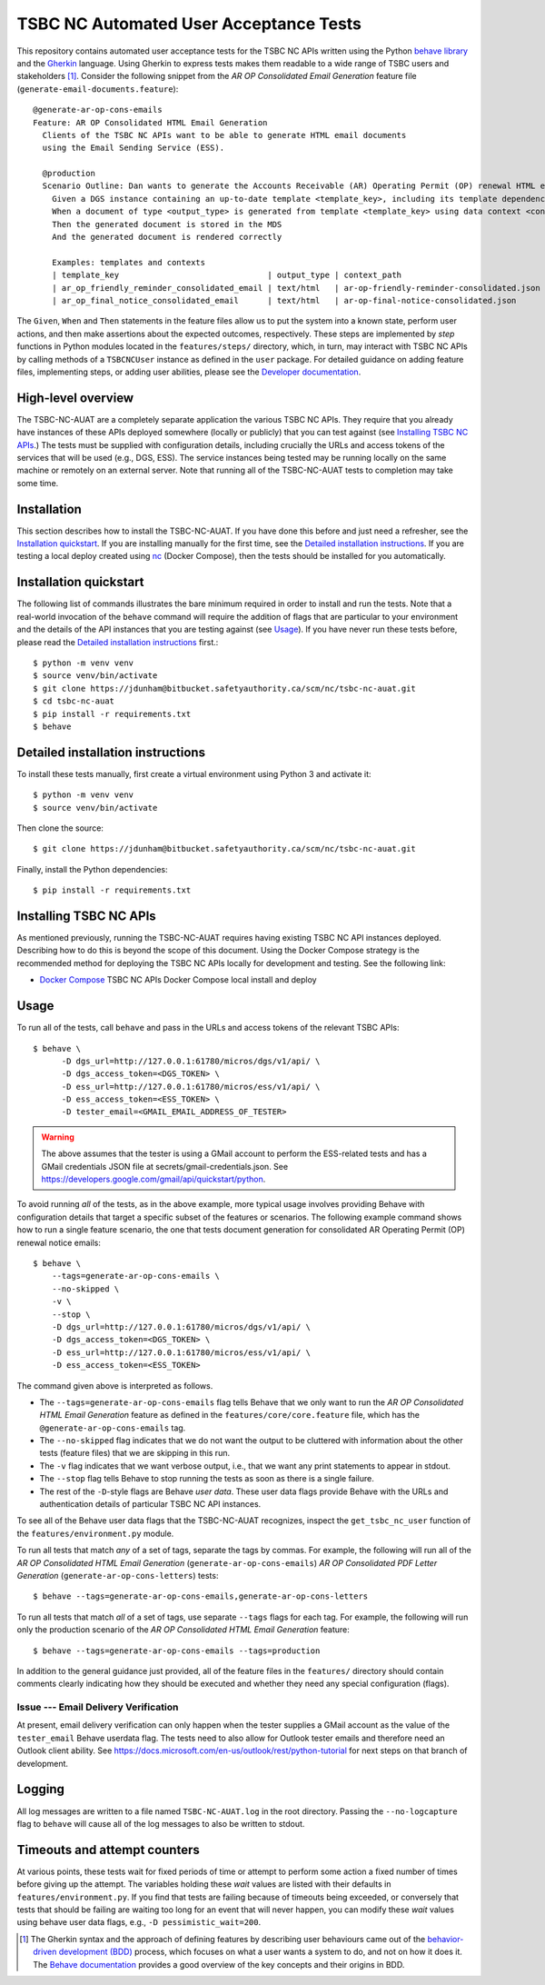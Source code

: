 ********************************************************************************
  TSBC NC Automated User Acceptance Tests
********************************************************************************

This repository contains automated user acceptance tests for the TSBC NC APIs
written using the Python `behave library`_ and the Gherkin_ language. Using
Gherkin to express tests makes them readable to a wide range of TSBC
users and stakeholders [1]_. Consider the following snippet from the *AR OP
Consolidated Email Generation* feature file
(``generate-email-documents.feature``)::

    @generate-ar-op-cons-emails
    Feature: AR OP Consolidated HTML Email Generation
      Clients of the TSBC NC APIs want to be able to generate HTML email documents
      using the Email Sending Service (ESS).

      @production
      Scenario Outline: Dan wants to generate the Accounts Receivable (AR) Operating Permit (OP) renewal HTML email documents using the DGS and confirm that the generated documents have the expected properties.
        Given a DGS instance containing an up-to-date template <template_key>, including its template dependencies
        When a document of type <output_type> is generated from template <template_key> using data context <context_path>
        Then the generated document is stored in the MDS
        And the generated document is rendered correctly

        Examples: templates and contexts
        | template_key                               | output_type | context_path                              |
        | ar_op_friendly_reminder_consolidated_email | text/html   | ar-op-friendly-reminder-consolidated.json |
        | ar_op_final_notice_consolidated_email      | text/html   | ar-op-final-notice-consolidated.json      |

The ``Given``, ``When`` and ``Then`` statements in the feature files allow us
to put the system into a known state, perform user actions, and then make
assertions about the expected outcomes, respectively. These steps are
implemented by *step* functions in Python modules located in the
``features/steps/`` directory, which, in turn, may interact with TSBC NC
APIs by calling methods of a ``TSBCNCUser`` instance as defined in the ``user``
package. For detailed guidance on adding feature files, implementing steps, or
adding user abilities, please see the `Developer documentation
<developer-documentation.html>`_.


High-level overview
================================================================================

The TSBC-NC-AUAT are a completely separate application the various TSBC NC APIs.
They require that you already have instances of these APIs deployed somewhere
(locally or publicly) that you can test against (see
`Installing TSBC NC APIs`_.) The tests must be supplied with configuration
details, including crucially the URLs and access tokens of the services that
will be used (e.g., DGS, ESS). The service instances being tested may be
running locally on the same machine or remotely on an external server. Note
that running all of the TSBC-NC-AUAT tests to completion may take some time.


Installation
================================================================================

This section describes how to install the TSBC-NC-AUAT. If you have done this before
and just need a refresher, see the `Installation quickstart`_. If you are
installing manually for the first time, see the `Detailed installation
instructions`_. If you are testing a local deploy created using `nc`_ (Docker
Compose), then the tests should be installed for you automatically.


Installation quickstart
================================================================================

The following list of commands illustrates the bare minimum required in order
to install and run the tests. Note that a real-world invocation of the
``behave`` command will require the addition of flags that are particular to
your environment and the details of the API instances that you are
testing against (see Usage_). If you have never run these tests before, please
read the `Detailed installation instructions`_ first.::

    $ python -m venv venv
    $ source venv/bin/activate
    $ git clone https://jdunham@bitbucket.safetyauthority.ca/scm/nc/tsbc-nc-auat.git
    $ cd tsbc-nc-auat
    $ pip install -r requirements.txt
    $ behave


Detailed installation instructions
================================================================================

To install these tests manually, first create a virtual environment using Python
3 and activate it::

    $ python -m venv venv
    $ source venv/bin/activate

Then clone the source::

    $ git clone https://jdunham@bitbucket.safetyauthority.ca/scm/nc/tsbc-nc-auat.git

Finally, install the Python dependencies::

    $ pip install -r requirements.txt


Installing TSBC NC APIs
================================================================================

As mentioned previously, running the TSBC-NC-AUAT requires having existing
TSBC NC API instances deployed. Describing how to do this is beyond the
scope of this document. Using the Docker Compose strategy is the recommended
method for deploying the TSBC NC APIs locally for development and testing. See
the following link:

- `Docker Compose`_ TSBC NC APIs Docker Compose local install and deploy


Usage
================================================================================

To run all of the tests, call ``behave`` and pass in the URLs and access tokens
of the relevant TSBC APIs::

   $ behave \
         -D dgs_url=http://127.0.0.1:61780/micros/dgs/v1/api/ \
         -D dgs_access_token=<DGS_TOKEN> \
         -D ess_url=http://127.0.0.1:61780/micros/ess/v1/api/ \
         -D ess_access_token=<ESS_TOKEN> \
         -D tester_email=<GMAIL_EMAIL_ADDRESS_OF_TESTER>

.. warning:: The above assumes that the tester is using a GMail account to
             perform the ESS-related tests and has a GMail credentials JSON
             file at secrets/gmail-credentials.json. See
             https://developers.google.com/gmail/api/quickstart/python.

To avoid running *all* of the tests, as in the above example, more typical usage
involves providing Behave with configuration details that target a specific
subset of the features or scenarios. The following example command shows how to
run a single feature scenario, the one that tests document generation for
consolidated AR Operating Permit (OP) renewal notice emails::

    $ behave \
        --tags=generate-ar-op-cons-emails \
        --no-skipped \
        -v \
        --stop \
        -D dgs_url=http://127.0.0.1:61780/micros/dgs/v1/api/ \
        -D dgs_access_token=<DGS_TOKEN> \
        -D ess_url=http://127.0.0.1:61780/micros/ess/v1/api/ \
        -D ess_access_token=<ESS_TOKEN>

The command given above is interpreted as follows.

- The ``--tags=generate-ar-op-cons-emails`` flag tells Behave that we only want
  to run the *AR OP Consolidated HTML Email Generation* feature as defined in the
  ``features/core/core.feature`` file, which has the
  ``@generate-ar-op-cons-emails`` tag.
- The ``--no-skipped`` flag indicates that we do not want the output to be
  cluttered with information about the other tests (feature files) that we are
  skipping in this run.
- The ``-v`` flag indicates that we want verbose output, i.e., that we want any
  print statements to appear in stdout.
- The ``--stop`` flag tells Behave to stop running the tests as soon as there
  is a single failure.
- The rest of the ``-D``-style flags are Behave *user data*. These user data
  flags provide Behave with the URLs and authentication details of particular
  TSBC NC API instances.

To see all of the Behave user data flags that the TSBC-NC-AUAT recognizes, inspect the
``get_tsbc_nc_user`` function of the ``features/environment.py`` module.

To run all tests that match *any* of a set of tags, separate the tags by commas.
For example, the following will run all of the *AR OP Consolidated HTML Email
Generation* (``generate-ar-op-cons-emails``) *AR OP Consolidated PDF Letter
Generation* (``generate-ar-op-cons-letters``) tests::

    $ behave --tags=generate-ar-op-cons-emails,generate-ar-op-cons-letters

To run all tests that match *all* of a set of tags, use separate ``--tags``
flags for each tag. For example, the following will run only the production
scenario of the *AR OP Consolidated HTML Email Generation* feature::

    $ behave --tags=generate-ar-op-cons-emails --tags=production

In addition to the general guidance just provided, all of the feature files in
the ``features/`` directory should contain comments clearly indicating how they
should be executed and whether they need any special configuration (flags).


Issue --- Email Delivery Verification
--------------------------------------------------------------------------------

At present, email delivery verification can only happen when the tester
supplies a GMail account as the value of the ``tester_email`` Behave userdata
flag. The tests need to also allow for Outlook tester emails and therefore need
an Outlook client ability. See
https://docs.microsoft.com/en-us/outlook/rest/python-tutorial for next steps on
that branch of development.


Logging
================================================================================

All log messages are written to a file named ``TSBC-NC-AUAT.log`` in the root
directory. Passing the ``--no-logcapture`` flag to ``behave`` will cause all of
the log messages to also be written to stdout.


Timeouts and attempt counters
================================================================================

At various points, these tests wait for fixed periods of time or attempt to
perform some action a fixed number of times before giving up the attempt. The
variables holding these *wait* values are listed with their
defaults in ``features/environment.py``. If you find that tests are failing
because of timeouts being exceeded, or conversely that tests that should be
failing are waiting too long for an event that will never happen, you can
modify these *wait* values using behave user data flags, e.g.,
``-D pessimistic_wait=200``.


.. [1] The Gherkin syntax and the approach of defining features by describing
   user behaviours came out of the `behavior-driven development (BDD)`_
   process, which focuses on what a user wants a system to do, and not on how
   it does it. The `Behave documentation`_ provides a good overview of the key
   concepts and their origins in BDD.

.. _`behave library`: https://github.com/behave/behave
.. _Gherkin: https://docs.cucumber.io/gherkin/
.. _Requests: http://docs.python-requests.org/en/master/
.. _nc: https://www.google.com/
.. _`Docker Compose`: https://www.google.com/
.. _`behavior-driven development (BDD)`: https://en.wikipedia.org/wiki/Behavior-driven_development
.. _`Behave documentation`: http://behave.readthedocs.io/en/latest/

